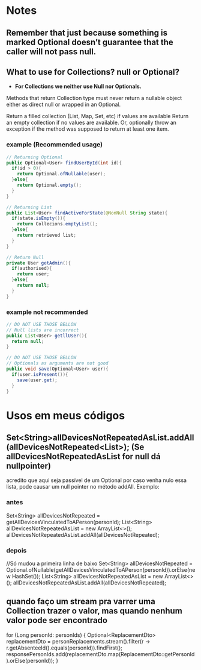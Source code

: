 * Notes
** Remember that just because something is marked Optional doesn’t guarantee that the caller will not pass null.

** What to use for Collections? null or Optional?
- *For Collections we neither use Null nor Optionals.*

Methods that return Collection type must never return a nullable object either as direct null or wrapped in an Optional.

Return a filled collection (List, Map, Set, etc) if values are available
Return an empty collection if no values are available.
Or, optionally throw an exception if the method was supposed to return at least one item.
*** example (Recommended usage)
#+BEGIN_SRC java
// Returning Optional
public Optional<User> findUserById(int id){
  if(id > 0){
    return Optional.ofNullable(user);
  }else{
    return Optional.empty();
  }
}

// Returning List
public List<User> findActiveForState(@NonNull String state){
  if(state.isEmpty()){
    return Collecions.emptyList();
  }else{
    return retrieved list;
  }
}

// Return Null
private User getAdmin(){
  if(authorised){
    return user;
  }else{
    return null;
  }
}
#+END_SRC




*** example not recommended
#+BEGIN_SRC java
// DO NOT USE THOSE BELLOW
// Null lists are incorrect
public List<User> getllUser(){
  return null;
}

// DO NOT USE THOSE BELLOW
// Optionals as arguments are not good
public void save(Optional<User> user){
  if(user.isPresent()){
    save(user.get);
  }
}
#+END_SRC

* Usos em meus códigos

** Set<String>allDevicesNotRepeatedAsList.addAll(allDevicesNotRepeated<List>); (Se allDevicesNotRepeatedAsList for null dá nullpointer)
 acredito que aqui seja passível de um Optional por caso venha nulo essa lista, pode causar um null pointer no método addAll. Exemplo:
*** antes
	Set<String> allDevicesNotRepeated = getAllDevicesVinculatedToAPerson(personId);
 	List<String> allDevicesNotRepeatedAsList = new ArrayList<>();
	allDevicesNotRepeatedAsList.addAll(allDevicesNotRepeated);

*** depois
//Só mudou  a primeira linha de baixo
Set<String> allDevicesNotRepeated = 	 Optional.ofNullable(getAllDevicesVinculatedToAPerson(personId)).orElse(new HashSet());
 	List<String> allDevicesNotRepeatedAsList = new ArrayList<>();
	allDevicesNotRepeatedAsList.addAll(allDevicesNotRepeated);
** quando faço um stream pra varrer uma Collection trazer o valor, mas quando nenhum valor pode ser encontrado
        for (Long personId: personIds) {
            Optional<ReplacementDto> replacementDto = personReplacements.stream().filter(r -> r.getAbsenteeId().equals(personId)).findFirst();
            responsePersonIds.add(replacementDto.map(ReplacementDto::getPersonId).orElse(personId));
        }
